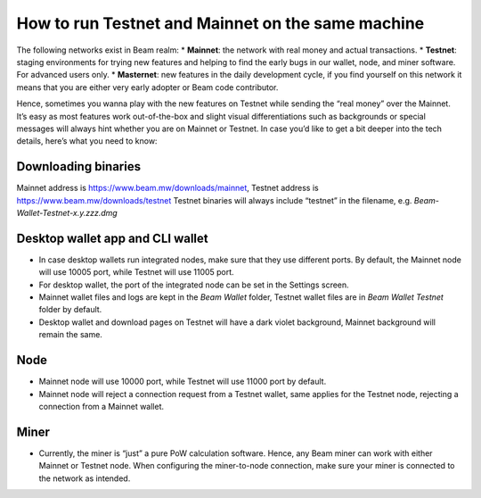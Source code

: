 .. _user_testnet_and_mainnet:


.. _testnet and mainnet:


How to run Testnet and Mainnet on the same machine
==================================================

The following networks exist in Beam realm:
* **Mainnet**: the network with real money and actual transactions.
* **Testnet**: staging environments for trying new features and helping to find the early bugs in our wallet, node, and miner software. For advanced users only.
* **Masternet**: new features in the daily development cycle, if you find yourself on this network it means that you are either very early adopter or Beam code contributor.

Hence, sometimes you wanna play with the new features on Testnet while sending the “real money” over the Mainnet. It’s easy as most features work out-of-the-box and slight visual differentiations such as backgrounds or special messages will always hint whether you are on Mainnet or Testnet. In case you’d like to get a bit deeper into the tech details, here’s what you need to know:

Downloading binaries
--------------------

Mainnet address is https://www.beam.mw/downloads/mainnet, Testnet address is https://www.beam.mw/downloads/testnet
Testnet binaries will always include “testnet” in the filename, e.g. *Beam-Wallet-Testnet-x.y.zzz.dmg*

Desktop wallet app and CLI wallet
---------------------------------

* In case desktop wallets run integrated nodes, make sure that they use different ports. By default, the Mainnet node will use 10005 port, while Testnet will use 11005 port.
* For desktop wallet, the port of the integrated node can be set in the Settings screen.
* Mainnet wallet files and logs are kept in the *Beam Wallet* folder, Testnet wallet files are in *Beam Wallet Testnet* folder by default.
* Desktop wallet and download pages on Testnet will have a dark violet background, Mainnet background will remain the same.

Node
----

* Mainnet node will use 10000 port, while Testnet will use 11000 port by default.
* Mainnet node will reject a connection request from a Testnet wallet, same applies for the Testnet node, rejecting a connection from a Mainnet wallet.

Miner
-----

* Currently, the miner is “just” a pure PoW calculation software. Hence, any Beam miner can work with either Mainnet or Testnet node. When configuring the miner-to-node connection, make sure your miner is connected to the network as intended.
